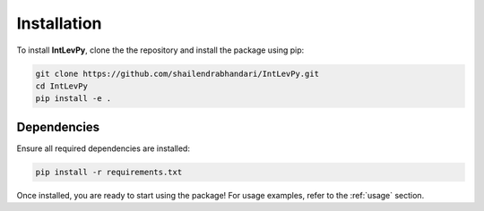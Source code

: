 .. _installation:

Installation
============

To install **IntLevPy**, clone the the repository and install the package using pip:

.. code-block:: bash

    git clone https://github.com/shailendrabhandari/IntLevPy.git
    cd IntLevPy
    pip install -e .

Dependencies
------------

Ensure all required dependencies are installed:

.. code-block:: bash

    pip install -r requirements.txt

Once installed, you are ready to start using the package! For usage examples, refer to the :ref:`usage` section.

